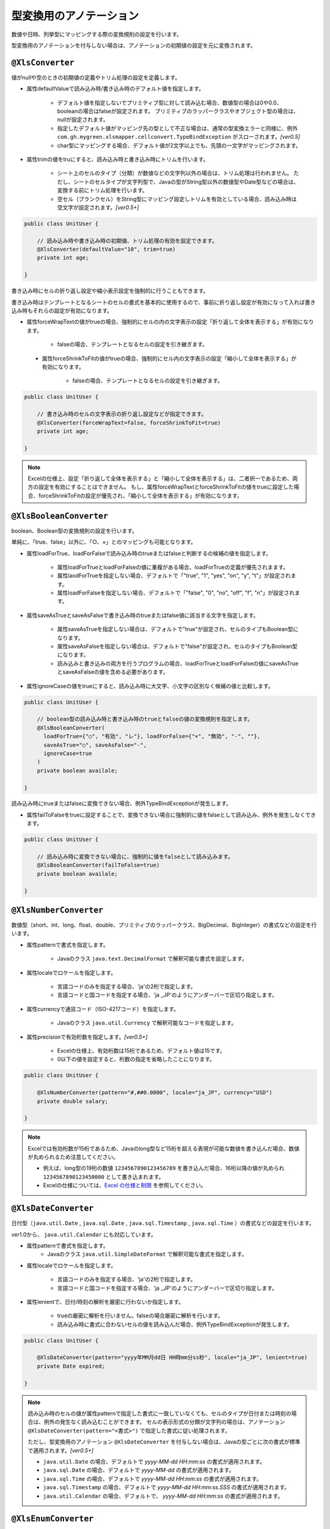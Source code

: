 --------------------------------------
型変換用のアノテーション
--------------------------------------


数値や日時、列挙型にマッピングする際の変換規則の設定を行います。

型変換用のアノテーションを付与しない場合は、アノテーションの初期値の設定を元に変換されます。


^^^^^^^^^^^^^^^^^^^^^^^^^^^^^^^^
``@XlsConverter``
^^^^^^^^^^^^^^^^^^^^^^^^^^^^^^^^

値がnullや空のときの初期値の定義やトリム処理の設定を定義します。

* 属性defaultValueで読み込み時/書き込み時のデフォルト値を指定します。
    
    * デフォルト値を指定しないでプリミティブ型に対して読み込む場合、数値型の場合は0や0.0、booleanの場合はfalseが設定されます。
      プリミティブのラッパークラスやオブジェクト型の場合は、nullが設定されます。
      
    * 指定したデフォルト値がマッピング先の型として不正な場合は、通常の型変換エラーと同様に、例外 ``com.gh.mygreen.xlsmapper.cellconvert.TypeBindException`` がスローされます。`[ver0.5]`
    
    * char型にマッピングする場合、デフォルト値が2文字以上でも、先頭の一文字がマッピングされます。
      
* 属性trimの値をtruにすると、読み込み時と書き込み時にトリムを行います。
   
    * シート上のセルのタイプ（分類）が数値などの文字列以外の場合は、トリム処理は行われません。
      ただし、シートのセルタイプが文字列型で、Javaの型がString型以外の数値型やDate型などの場合は、変換する前にトリム処理を行います。
      
    * 空セル（ブランクセル）をString型にマッピング設定しトリムを有効としている場合、読み込み時は空文字が設定されます。`[ver0.5+]` 


.. sourcecode:: java
    
    public class UnitUser {
        
        // 読み込み時や書き込み時の初期値、トリム処理の有効を設定できます。
        @XlsConverter(defaultValue="10", trim=true)
        private int age;
        
    }



書き込み時にセルの折り返し設定や縮小表示設定を強制的に行うこともできます。

書き込み時はテンプレートとなるシートのセルの書式を基本的に使用するので、事前に折り返し設定が有効になって入れば書き込み時もそれらの設定が有効になります。

* 属性forceWrapTextの値がtrueの場合、強制的にセルの内の文字表示の設定「折り返して全体を表示する」が有効になります。
   
    * falseの場合、テンプレートとなるセルの設定を引き継ぎます。
   
 * 属性forceShrinkToFitの値がtrueの場合、強制的にセル内の文字表示の設定「縮小して全体を表示する」が有効になります。
    
    * falseの場合、テンプレートとなるセルの設定を引き継ぎます。


.. sourcecode:: java
    
    public class UnitUser {
      
        // 書き込み時のセルの文字表示の折り返し設定などが指定できます。
        @XlsConverter(forceWrapText=false, forceShrinkToFit=true)
        private int age;
        
    }


.. note::
    
    Excelの仕様上、設定「折り返して全体を表示する」と「縮小して全体を表示する」は、二者択一であるため、両方の設定を有効にすることはできません。
    もし、属性forceWrapTextとforceShrinkToFitの値をtrueに設定した場合、forceShrinkToFitの設定が優先され、「縮小して全体を表示する」が有効になります。


^^^^^^^^^^^^^^^^^^^^^^^^^^^^^^^^
``@XlsBooleanConverter``
^^^^^^^^^^^^^^^^^^^^^^^^^^^^^^^^

boolean、Boolean型の変換規則の設定を行います。

単純に、「true、false」以外に、「○、×」とのマッピングも可能となります。
 
* 属性loadForTrue、loadForFalseで読み込み時のtrueまたはfalseと判断するの候補の値を指定します。
   
    * 属性loadForTrueとloadForFalseの値に重複がある場合、loadForTrueの定義が優先されまます。
    
    * 属性laodForTrueを指定しない場合、デフォルトで「"true", "1", "yes", "on", "y", "t"」が設定されます。
    
    * 属性loadForFalseを指定しない場合、デフォルトで「"false", "0", "no", "off", "f", "n"」が設定されます。
    
* 属性saveAsTrueとsaveAsFalseで書き込み時のtrueまたはfalse値に該当する文字を指定します。
    
    * 属性saveAsTrueを指定しない場合は、デフォルトで"true"が設定され、セルのタイプもBoolean型になります。
    
    * 属性saveAsFalseを指定しない場合は、デフォルトで"false"が設定され、セルのタイプもBoolean型になります。
    
    * 読み込みと書き込みの両方を行うプログラムの場合、loadForTrueとloadForFalseの値にsaveAsTrueとsaveAsFalseの値を含める必要があります。
    
* 属性ignoreCaseの値をtrueにすると、読み込み時に大文字、小文字の区別なく候補の値と比較します。


.. sourcecode:: java
    
    public class UnitUser {
        
        // boolean型の読み込み時と書き込み時のtrueとfalseの値の変換規則を指定します。
        @XlsBooleanConverter(
          loadForTrue={"○", "有効", "レ"}, loadForFalse={"×", "無効", "-", ""},
          saveAsTrue="○", saveAsFalse="-",
          ignoreCase=true
        )
        private boolean availale;
        
    }


 
読み込み時にtrueまたはfalseに変換できない場合、例外TypeBindExceptionが発生します。

* 属性failToFalseをtrueに設定することで、変換できない場合に強制的に値をfalseとして読み込み、例外を発生しなくできます。

 
.. sourcecode:: java
    
    public class UnitUser {
        
        // 読み込み時に変換できない場合に、強制的に値をfalseとして読み込みます。
        @XlsBooleanConverter(failToFalse=true)
        private boolean availale;
        
    }


^^^^^^^^^^^^^^^^^^^^^^^^^^^^^^^^
``@XlsNumberConverter``
^^^^^^^^^^^^^^^^^^^^^^^^^^^^^^^^


数値型（short、int、long、float、double、プリミティブのラッパークラス、BigDecimal、BigInteger）の書式などの設定を行います。
 
* 属性patternで書式を指定します。
    
    * Javaのクラス ``java.text.DecimalFormat`` で解釈可能な書式を設定します。
    
* 属性localeでロケールを指定します。
    
    * 言語コードのみを指定する場合、'ja'の2桁で指定します。
    * 言語コードと国コードを指定する場合、'ja _JP'のようにアンダーバーで区切り指定します。
    
* 属性currencyで通貨コード（ISO-4217コード）を指定します。
    
    * Javaのクラス ``java.util.Currency`` で解釈可能なコードを指定します。

* 属性precisionで有効桁数を指定します。`[ver0.5+]`
   
   * Excelの仕様上、有効桁数は15桁であるため、デフォルト値は15です。
   * 0以下の値を設定すると、桁数の指定を省略したことになります。

.. sourcecode:: java
    
    public class UnitUser {
      
        @XlsNumberConverter(pattern="#,##0.0000", locale="ja_JP", currency="USD")
        private double salary;
        
    }

.. note::
   
   Excelでは有効桁数が15桁であるため、Javaのlong型など15桁を超える表現が可能な数値を書き込んだ場合、数値が丸められるため注意してください。
   
   * 例えば、long型の19桁の数値 ``1234567890123456789`` を書き込んだ場合、16桁以降の値が丸められ ``1234567890123450000`` として書き込まれます。
   * Excelの仕様については、`Excel の仕様と制限 <https://support.office.com/ja-jp/article/Excel-%E3%81%AE%E4%BB%95%E6%A7%98%E3%81%A8%E5%88%B6%E9%99%90-1672b34d-7043-467e-8e27-269d656771c3?ui=ja-JP&rs=ja-JP&ad=JP>`_ を参照してください。


^^^^^^^^^^^^^^^^^^^^^^^^^^^^^^^^
``@XlsDateConverter``
^^^^^^^^^^^^^^^^^^^^^^^^^^^^^^^^

日付型（``java.util.Date`` , ``java.sql.Date`` , ``java.sql.Timestamp`` , ``java.sql.Time`` ）の書式などの設定を行います。

ver1.0から、 ``java.util.Calendar`` にも対応しています。

* 属性patternで書式を指定します。
    * Javaのクラス ``java.util.SimpleDateFormat`` で解釈可能な書式を指定します。
    
* 属性localeでロケールを指定します。
    
    * 言語コードのみを指定する場合、'ja'の2桁で指定します。
    * 言語コードと国コードを指定する場合、'ja _JP'のようにアンダーバーで区切り指定します。
    
* 属性lenientで、日付/時刻の解析を厳密に行わないか指定します。
    
    * trueの厳密に解析を行いません。falseの場合厳密に解析を行います。
    * 読み込み時に書式に合わないセルの値を読み込んだ場合、例外TypeBindExceptionが発生します。
    

.. sourcecode:: java
    
    public class UnitUser {
        
        @XlsDateConverter(pattern="yyyy年MM月dd日 HH時mm分ss秒", locale="ja_JP", lenient=true)
        private Date expired;
        
    }


.. note::
    読み込み時のセルの値が属性patternで指定した書式に一致していなくても、セルのタイプが日付または時刻の場合は、例外の発生なく読み込むことができます。
    セルの表示形式の分類が文字列の場合は、アノテーション ``@XlsDateConverter(pattern="<書式>")`` で指定した書式に従い処理されます。
    
    ただし、型変換用のアノテーション ``@XlsDateConverter`` を付与しない場合は、Javaの型ごとに次の書式が標準で適用されます。`[ver0.5+]` 
    
    * ``java.util.Date`` の場合、デフォルトで `yyyy-MM-dd HH:mm:ss` の書式が適用されます。
    * ``java.sql.Date`` の場合、デフォルトで `yyyy-MM-dd` の書式が適用されます。
    * ``java.sql.Time`` の場合、デフォルトで `yyyy-MM-dd HH:mm:ss` の書式が適用されます。
    * ``java.sql.Timestamp`` の場合、デフォルトで `yyyy-MM-dd HH:mm:ss.SSS` の書式が適用されます。
    * ``java.util.Calendar`` の場合、デフォルトで、 `yyyy-MM-dd HH:mm:ss` の書式が適用されます。



^^^^^^^^^^^^^^^^^^^^^^^^^^^^^^^^
``@XlsEnumConverter``
^^^^^^^^^^^^^^^^^^^^^^^^^^^^^^^^

列挙型の変換規則の設定を行います。

* 属性ignoreCaseの値をtrueにすると、読み込み時に大文字/小文字の区別なく変換します。
* 属性valueMethodNameで列挙型の項目の値を取得するメソッド名を指定します。
    
    * 指定しない場合、Enum#name()のメソッドの値が使用されます。


.. sourcecode:: java
    
    public class UnitUser {
        
        // 列挙型のマッピング
        @XlsEnumConverter(ignoreCase=true, valueMethodName="localeName")
        private RoleType role;
        
    }
    
    // 列挙型の定義
    public enum RoleType {
        Normal("一般権限"), Admin("管理者権限");
        
        // 別名の設定
        private String localeName;
        
        private RoleType(String localeName) {
            this.localeName = localeName;
        }
      
        // 別名の取得
        public String localeName() {
            return this.localeName;
        }
        
    }


^^^^^^^^^^^^^^^^^^^^^^^^^^^^^^^^
``@XlsArrayConverter``
^^^^^^^^^^^^^^^^^^^^^^^^^^^^^^^^

配列またはCollection型（List, Set）の変換規則の設定を行います。

配列またはCollectoinの要素のクラス型は、String型、プリミティブ型またはそのラッパークラスをとることができます。

* 属性separatorで区切り文字を指定します。
* 属性ignoreEmptyItemで、区切った項目の値が空文字の場合、無視するか指定します。
    
    * 例えば、区切り文字","のとき、セルの値が"a,,b"の場合、trueを設定すると\["a", "b"\]として読み込みます。
    * 書き込み時も同様に、値が空またはnullの項目を無視します。

* 型変換アノテーション ``@XlsConverter(trim=true)`` を付与し、トリム処理を有効にしている設定の場合、区切った項目にもトリム処理が適用されます。 `[ver0.5+]` 

    * 属性ignoreEmptyItemの値をtrueに設定していると、トリム処理によって項目が空文字となった場合、その項目は無視されます。


.. sourcecode:: java
    
    public class UnitUser {
      
        @XlsArrayConverter(separator=",", ignoreEmptyItem=true)
        private String[] arrays;
        
        @XlsArrayConverter(separator=";")
        private List<Integer> list;
        
    }



読み込む際に各要素の値をトリミングしたい場合は、アノテーション ``@XlsConverter(trim=true)`` を付与します。

.. sourcecode:: java
    
    public class UnitUser {
        
        // 要素のトリム処理を指定する
        @XlsConverter(trim=true)
        @XlsArrayConverter(separator=";")
        private Set<Integer> set;
        
    }


基本的に、Genericsの型パラメータから要素のクラス型を自動的に判断しますが、属性itemClassで直接指定することもできます。

.. sourcecode:: java
    
    public class UnitUser {
        // 要素のクラス型を指定する
        @XlsArrayConverter(itemClass=Integer.class)
        private List list;
        
    }




